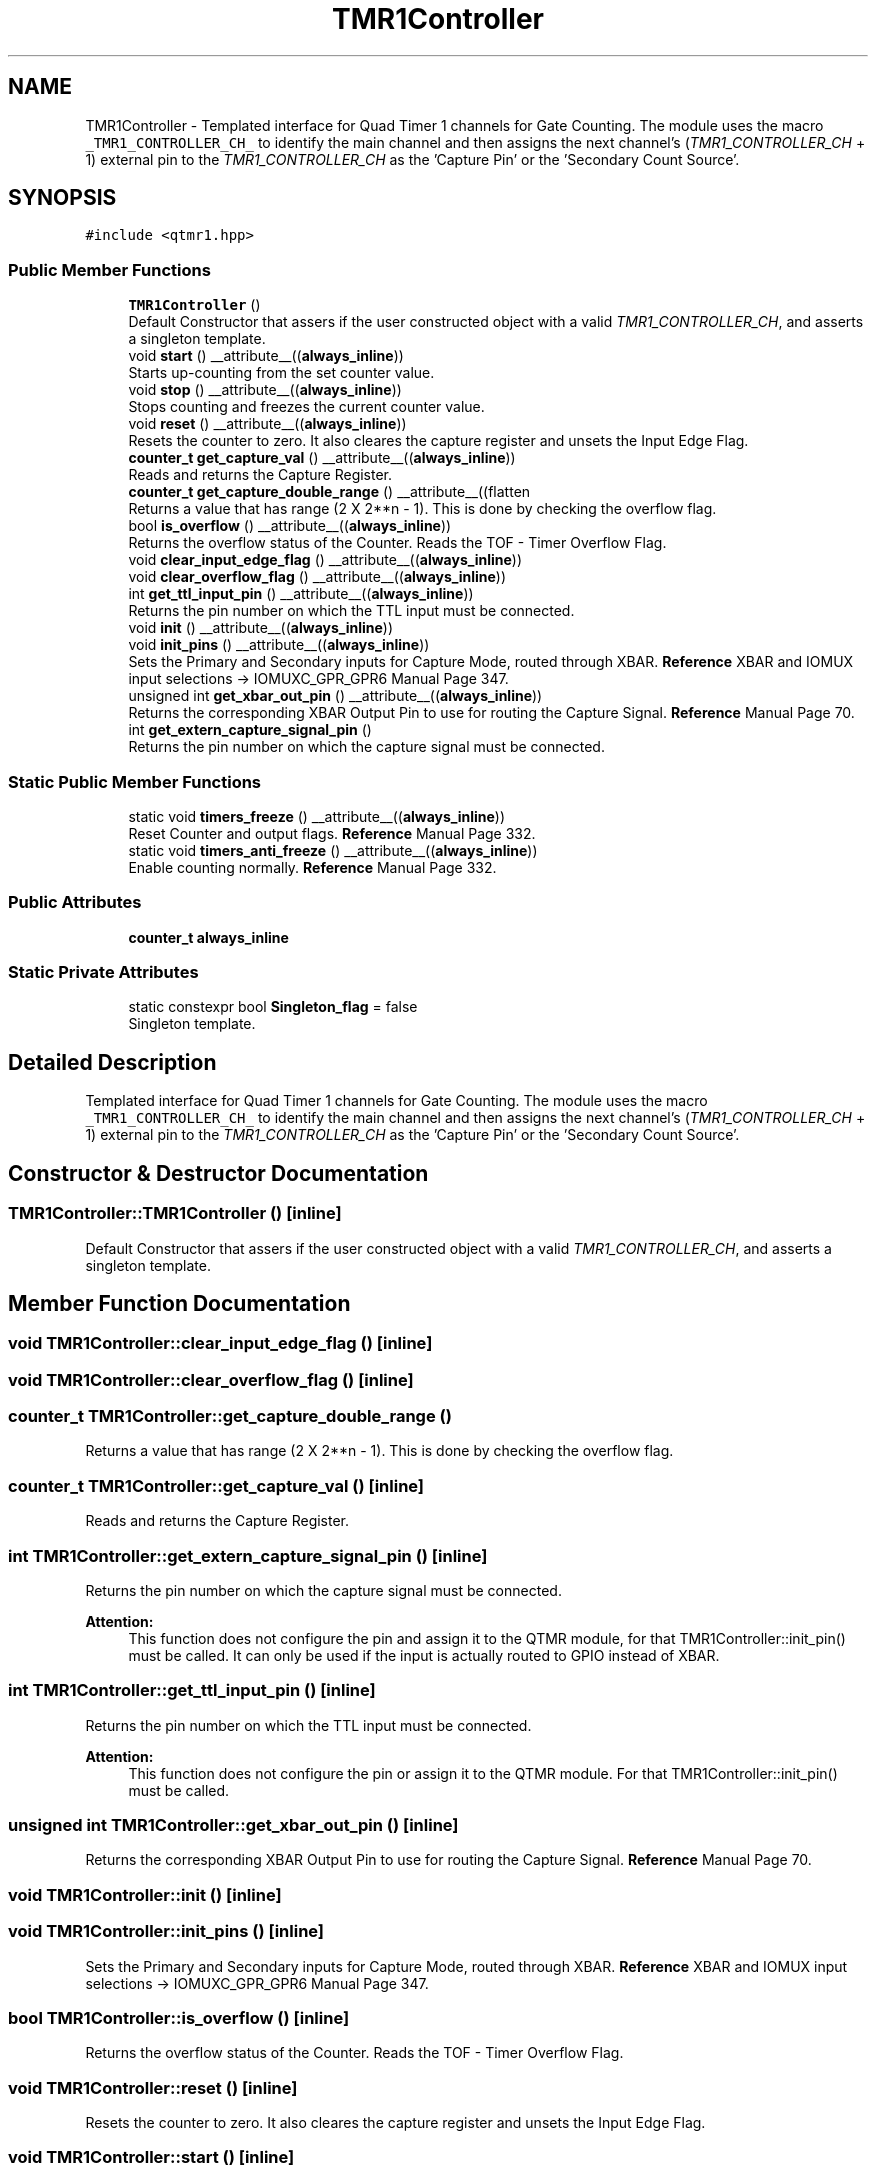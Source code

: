.TH "TMR1Controller" 3 "Fri Nov 12 2021" "Version 1.0" "DIY Auto-Correlator" \" -*- nroff -*-
.ad l
.nh
.SH NAME
TMR1Controller \- Templated interface for Quad Timer 1 channels for Gate Counting\&. The module uses the macro \fC_TMR1_CONTROLLER_CH_\fP to identify the main channel and then assigns the next channel's (\fITMR1_CONTROLLER_CH\fP + 1) external pin to the \fITMR1_CONTROLLER_CH\fP as the 'Capture Pin' or the 'Secondary Count Source'\&.  

.SH SYNOPSIS
.br
.PP
.PP
\fC#include <qtmr1\&.hpp>\fP
.SS "Public Member Functions"

.in +1c
.ti -1c
.RI "\fBTMR1Controller\fP ()"
.br
.RI "Default Constructor that assers if the user constructed object with a valid \fITMR1_CONTROLLER_CH\fP, and asserts a singleton template\&. "
.ti -1c
.RI "void \fBstart\fP () __attribute__((\fBalways_inline\fP))"
.br
.RI "Starts up-counting from the set counter value\&. "
.ti -1c
.RI "void \fBstop\fP () __attribute__((\fBalways_inline\fP))"
.br
.RI "Stops counting and freezes the current counter value\&. "
.ti -1c
.RI "void \fBreset\fP () __attribute__((\fBalways_inline\fP))"
.br
.RI "Resets the counter to zero\&. It also cleares the capture register and unsets the Input Edge Flag\&. "
.ti -1c
.RI "\fBcounter_t\fP \fBget_capture_val\fP () __attribute__((\fBalways_inline\fP))"
.br
.RI "Reads and returns the Capture Register\&. "
.ti -1c
.RI "\fBcounter_t\fP \fBget_capture_double_range\fP () __attribute__((flatten"
.br
.RI "Returns a value that has range (2 X 2**n - 1)\&. This is done by checking the overflow flag\&. "
.ti -1c
.RI "bool \fBis_overflow\fP () __attribute__((\fBalways_inline\fP))"
.br
.RI "Returns the overflow status of the Counter\&. Reads the TOF - Timer Overflow Flag\&. "
.ti -1c
.RI "void \fBclear_input_edge_flag\fP () __attribute__((\fBalways_inline\fP))"
.br
.ti -1c
.RI "void \fBclear_overflow_flag\fP () __attribute__((\fBalways_inline\fP))"
.br
.ti -1c
.RI "int \fBget_ttl_input_pin\fP () __attribute__((\fBalways_inline\fP))"
.br
.RI "Returns the pin number on which the TTL input must be connected\&. "
.ti -1c
.RI "void \fBinit\fP () __attribute__((\fBalways_inline\fP))"
.br
.ti -1c
.RI "void \fBinit_pins\fP () __attribute__((\fBalways_inline\fP))"
.br
.RI "Sets the Primary and Secondary inputs for Capture Mode, routed through XBAR\&. \fBReference\fP XBAR and IOMUX input selections → IOMUXC_GPR_GPR6 Manual Page 347\&. "
.ti -1c
.RI "unsigned int \fBget_xbar_out_pin\fP () __attribute__((\fBalways_inline\fP))"
.br
.RI "Returns the corresponding XBAR Output Pin to use for routing the Capture Signal\&. \fBReference\fP Manual Page 70\&. "
.ti -1c
.RI "int \fBget_extern_capture_signal_pin\fP ()"
.br
.RI "Returns the pin number on which the capture signal must be connected\&. "
.in -1c
.SS "Static Public Member Functions"

.in +1c
.ti -1c
.RI "static void \fBtimers_freeze\fP () __attribute__((\fBalways_inline\fP))"
.br
.RI "Reset Counter and output flags\&. \fBReference\fP Manual Page 332\&. "
.ti -1c
.RI "static void \fBtimers_anti_freeze\fP () __attribute__((\fBalways_inline\fP))"
.br
.RI "Enable counting normally\&. \fBReference\fP Manual Page 332\&. "
.in -1c
.SS "Public Attributes"

.in +1c
.ti -1c
.RI "\fBcounter_t\fP \fBalways_inline\fP"
.br
.in -1c
.SS "Static Private Attributes"

.in +1c
.ti -1c
.RI "static constexpr bool \fBSingleton_flag\fP = false"
.br
.RI "Singleton template\&. "
.in -1c
.SH "Detailed Description"
.PP 
Templated interface for Quad Timer 1 channels for Gate Counting\&. The module uses the macro \fC_TMR1_CONTROLLER_CH_\fP to identify the main channel and then assigns the next channel's (\fITMR1_CONTROLLER_CH\fP + 1) external pin to the \fITMR1_CONTROLLER_CH\fP as the 'Capture Pin' or the 'Secondary Count Source'\&. 
.SH "Constructor & Destructor Documentation"
.PP 
.SS "TMR1Controller::TMR1Controller ()\fC [inline]\fP"

.PP
Default Constructor that assers if the user constructed object with a valid \fITMR1_CONTROLLER_CH\fP, and asserts a singleton template\&. 
.SH "Member Function Documentation"
.PP 
.SS "void TMR1Controller::clear_input_edge_flag ()\fC [inline]\fP"

.SS "void TMR1Controller::clear_overflow_flag ()\fC [inline]\fP"

.SS "\fBcounter_t\fP TMR1Controller::get_capture_double_range ()"

.PP
Returns a value that has range (2 X 2**n - 1)\&. This is done by checking the overflow flag\&. 
.SS "\fBcounter_t\fP TMR1Controller::get_capture_val ()\fC [inline]\fP"

.PP
Reads and returns the Capture Register\&. 
.SS "int TMR1Controller::get_extern_capture_signal_pin ()\fC [inline]\fP"

.PP
Returns the pin number on which the capture signal must be connected\&. 
.PP
\fBAttention:\fP
.RS 4
This function does not configure the pin and assign it to the QTMR module, for that TMR1Controller::init_pin() must be called\&. It can only be used if the input is actually routed to GPIO instead of XBAR\&. 
.RE
.PP

.SS "int TMR1Controller::get_ttl_input_pin ()\fC [inline]\fP"

.PP
Returns the pin number on which the TTL input must be connected\&. 
.PP
\fBAttention:\fP
.RS 4
This function does not configure the pin or assign it to the QTMR module\&. For that TMR1Controller::init_pin() must be called\&. 
.RE
.PP

.SS "unsigned int TMR1Controller::get_xbar_out_pin ()\fC [inline]\fP"

.PP
Returns the corresponding XBAR Output Pin to use for routing the Capture Signal\&. \fBReference\fP Manual Page 70\&. 
.SS "void TMR1Controller::init ()\fC [inline]\fP"

.SS "void TMR1Controller::init_pins ()\fC [inline]\fP"

.PP
Sets the Primary and Secondary inputs for Capture Mode, routed through XBAR\&. \fBReference\fP XBAR and IOMUX input selections → IOMUXC_GPR_GPR6 Manual Page 347\&. 
.SS "bool TMR1Controller::is_overflow ()\fC [inline]\fP"

.PP
Returns the overflow status of the Counter\&. Reads the TOF - Timer Overflow Flag\&. 
.SS "void TMR1Controller::reset ()\fC [inline]\fP"

.PP
Resets the counter to zero\&. It also cleares the capture register and unsets the Input Edge Flag\&. 
.SS "void TMR1Controller::start ()\fC [inline]\fP"

.PP
Starts up-counting from the set counter value\&. 
.SS "void TMR1Controller::stop ()\fC [inline]\fP"

.PP
Stops counting and freezes the current counter value\&. 
.SS "static void TMR1Controller::timers_anti_freeze ()\fC [inline]\fP, \fC [static]\fP"

.PP
Enable counting normally\&. \fBReference\fP Manual Page 332\&. 
.PP
\fBAttention:\fP
.RS 4
This setting applies to all the channels of the Timer 1 group\&. 
.RE
.PP

.SS "static void TMR1Controller::timers_freeze ()\fC [inline]\fP, \fC [static]\fP"

.PP
Reset Counter and output flags\&. \fBReference\fP Manual Page 332\&. 
.PP
\fBAttention:\fP
.RS 4
This setting applies to all the channels of the Timer 1 group\&. 
.RE
.PP

.SH "Member Data Documentation"
.PP 
.SS "\fBcounter_t\fP TMR1Controller::always_inline"
\fBInitial value:\fP
.PP
.nf
{
        return (this->is_overflow() * 65535) + (this->get_capture_val())
.fi
.SS "constexpr bool TMR1Controller::Singleton_flag = false\fC [static]\fP, \fC [private]\fP"

.PP
Singleton template\&. 

.SH "Author"
.PP 
Generated automatically by Doxygen for DIY Auto-Correlator from the source code\&.
